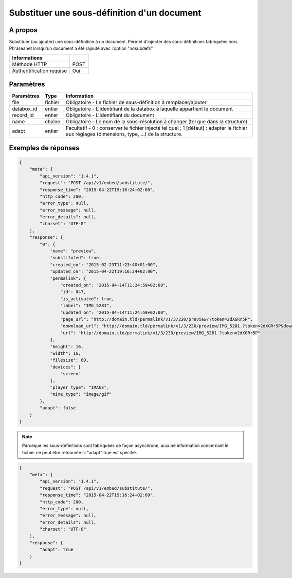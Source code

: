 Substituer une sous-définition d'un document
============================================

A propos
--------

Substituer (ou ajouter) une sous-définition à un document.
Permet d'injecter des sous-définitions fabriquées hors Phraseanet lorsqu'un
document a été rajouté avec l'option "nosubdefs"

.. seealso:: :doc:`Ajouter un document dans Phraseanet <../Records/Add>`


========================== ======
 Informations
========================== ======
 Méthode HTTP               POST
 Authentification requise   Oui
========================== ======

Paramètres
----------

=============== =========== =============
 Paramètres      Type        Information
=============== =========== =============
 file            fichier     Obligatoire - Le fichier de sous-définition à remplacer/ajouter
 databox_id      entier      Obligatoire - L'identifiant de la databox à laquelle appartient le document
 record_id       entier      Obligatoire - L'identifiant du document
 name            chaîne      Obligatoire - Le nom de la sous-résolution à changer (tel que dans la structure)
 adapt           entier      Facultatif  - 0 : conserver le fichier injecté tel quel ; 1 [défaut] : adapter le fichier
                             aux réglages (dimensions, type, ...) de la structure.
=============== =========== =============


Exemples de réponses
---------------------

.. code-block:: javascript

    {
        "meta": {
            "api_version": "1.4.1",
            "request": "POST /api/v1/embed/substitute/",
            "response_time": "2015-04-22T19:16:24+02:00",
            "http_code": 200,
            "error_type": null,
            "error_message": null,
            "error_details": null,
            "charset": "UTF-8"
        },
        "response": {
            "0": {
                "name": "preview",
                "substituted": true,
                "created_on": "2015-02-23T11:23:40+01:00",
                "updated_on": "2015-04-22T19:16:24+02:00",
                "permalink": {
                    "created_on": "2015-04-14T11:24:59+02:00",
                    "id": 847,
                    "is_activated": true,
                    "label": "IMG_5281",
                    "updated_on": "2015-04-14T11:24:59+02:00",
                    "page_url": "http://domain.tld/permalink/v1/3/230/preview/?token=2dXGRr5P",
                    "download_url": "http://domain.tld/permalink/v1/3/230/preview/IMG_5281.?token=2dXGRr5P&download=1",
                    "url": "http://domain.tld/permalink/v1/3/230/preview/IMG_5281.?token=2dXGRr5P"
                },
                "height": 16,
                "width": 16,
                "filesize": 60,
                "devices": [
                    "screen"
                ],
                "player_type": "IMAGE",
                "mime_type": "image/gif"
            },
            "adapt": false
        }
    }

.. note:: Parceque les sous-définitions sont fabriquées de façon asynchrone, aucune information
    concernant le fichier ne peut être retournée si "adapt":true est spécifié.


.. code-block:: javascript

    {
        "meta": {
            "api_version": "1.4.1",
            "request": "POST /api/v1/embed/substitute/",
            "response_time": "2015-04-22T19:16:24+02:00",
            "http_code": 200,
            "error_type": null,
            "error_message": null,
            "error_details": null,
            "charset": "UTF-8"
        },
        "response": {
            "adapt": true
        }
    }


.. Seealso:: :doc:`Lister les sous-définitions d’un document <../Records/Embed>`


